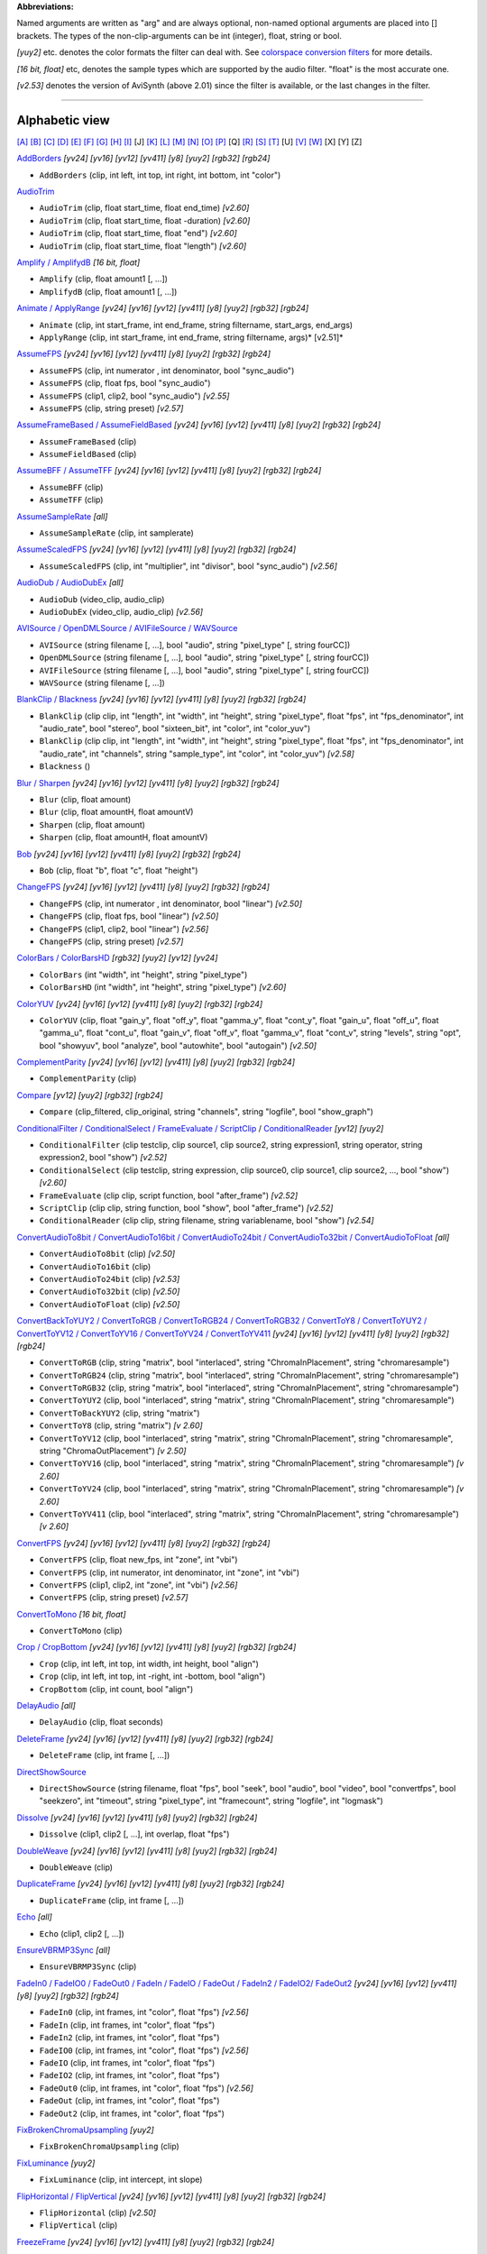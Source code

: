 **Abbreviations:**

Named arguments are written as "arg" and are always optional, non-named
optional arguments are placed into [] brackets.
The types of the non-clip-arguments can be int (integer), float, string or
bool.

*[yuy2]* etc. denotes the color formats the filter can deal with. See
`colorspace conversion filters`_ for more details.

*[16 bit, float]* etc, denotes the sample types which are supported by the
audio filter. "float" is the most accurate one.

*[v2.53]* denotes the version of AviSynth (above 2.01) since the filter is
available, or the last changes in the filter.


--------


Alphabetic view
================

`[A]`_ `[B]`_ `[C]`_ `[D]`_ `[E]`_ `[F]`_ `[G]`_ `[H]`_ `[I]`_ [J] `[K]`_
`[L]`_ `[M]`_ `[N]`_ `[O]`_ `[P]`_ [Q] `[R]`_ `[S]`_ `[T]`_ [U] `[V]`_ `[W]`_
[X] [Y] [Z]

`AddBorders`_ *[yv24] [yv16] [yv12] [yv411] [y8] [yuy2] [rgb32] [rgb24]*

-   ``AddBorders`` (clip, int left, int top, int right, int bottom, int
    "color")

`AudioTrim`_

-   ``AudioTrim`` (clip, float start_time, float end_time) *[v2.60]*
-   ``AudioTrim`` (clip, float start_time, float -duration) *[v2.60]*
-   ``AudioTrim`` (clip, float start_time, float "end") *[v2.60]*
-   ``AudioTrim`` (clip, float start_time, float "length") *[v2.60]*

`Amplify / AmplifydB`_ *[16 bit, float]*

-   ``Amplify`` (clip, float amount1 [, ...])
-   ``AmplifydB`` (clip, float amount1 [, ...])

`Animate / ApplyRange`_ *[yv24] [yv16] [yv12] [yv411] [y8] [yuy2] [rgb32]
[rgb24]*

-   ``Animate`` (clip, int start_frame, int end_frame, string filtername,
    start_args, end_args)
-   ``ApplyRange`` (clip, int start_frame, int end_frame, string
    filtername, args)* [v2.51]*

`AssumeFPS`_ *[yv24] [yv16] [yv12] [yv411] [y8] [yuy2] [rgb32] [rgb24]*

-   ``AssumeFPS`` (clip, int numerator , int denominator, bool
    "sync_audio")
-   ``AssumeFPS`` (clip, float fps, bool "sync_audio")
-   ``AssumeFPS`` (clip1, clip2, bool "sync_audio") *[v2.55]*
-   ``AssumeFPS`` (clip, string preset) *[v2.57]*

`AssumeFrameBased / AssumeFieldBased`_ *[yv24] [yv16] [yv12] [yv411] [y8]
[yuy2] [rgb32] [rgb24]*

-   ``AssumeFrameBased`` (clip)
-   ``AssumeFieldBased`` (clip)

`AssumeBFF / AssumeTFF`_ *[yv24] [yv16] [yv12] [yv411] [y8] [yuy2] [rgb32]
[rgb24]*

-   ``AssumeBFF`` (clip)
-   ``AssumeTFF`` (clip)

`AssumeSampleRate`_ *[all]*

-   ``AssumeSampleRate`` (clip, int samplerate)

`AssumeScaledFPS`_ *[yv24] [yv16] [yv12] [yv411] [y8] [yuy2] [rgb32] [rgb24]*

-   ``AssumeScaledFPS`` (clip, int "multiplier", int "divisor", bool
    "sync_audio") *[v2.56]*

`AudioDub / AudioDubEx`_ *[all]*

-   ``AudioDub`` (video_clip, audio_clip)
-   ``AudioDubEx`` (video_clip, audio_clip) *[v2.56]*

`AVISource / OpenDMLSource / AVIFileSource / WAVSource`_

-   ``AVISource`` (string filename [, ...], bool "audio", string
    "pixel_type" [, string fourCC])
-   ``OpenDMLSource`` (string filename [, ...], bool "audio", string
    "pixel_type" [, string fourCC])
-   ``AVIFileSource`` (string filename [, ...], bool "audio", string
    "pixel_type" [, string fourCC])
-   ``WAVSource`` (string filename [, ...])

`BlankClip / Blackness`_ *[yv24] [yv16] [yv12] [yv411] [y8] [yuy2] [rgb32]
[rgb24]*

-   ``BlankClip`` (clip clip, int "length", int "width", int "height",
    string "pixel_type", float "fps", int "fps_denominator",
    int "audio_rate", bool "stereo", bool "sixteen_bit", int "color", int
    "color_yuv")
-   ``BlankClip`` (clip clip, int "length", int "width", int "height",
    string "pixel_type", float "fps", int "fps_denominator",
    int "audio_rate", int "channels", string "sample_type", int "color",
    int "color_yuv") *[v2.58]*
-   ``Blackness`` ()

`Blur / Sharpen`_ *[yv24] [yv16] [yv12] [yv411] [y8] [yuy2] [rgb32] [rgb24]*

-   ``Blur`` (clip, float amount)
-   ``Blur`` (clip, float amountH, float amountV)
-   ``Sharpen`` (clip, float amount)
-   ``Sharpen`` (clip, float amountH, float amountV)

`Bob`_ *[yv24] [yv16] [yv12] [yv411] [y8] [yuy2] [rgb32] [rgb24]*

-   ``Bob`` (clip, float "b", float "c", float "height")

`ChangeFPS`_ *[yv24] [yv16] [yv12] [yv411] [y8] [yuy2] [rgb32] [rgb24]*

-   ``ChangeFPS`` (clip, int numerator , int denominator, bool "linear")
    *[v2.50]*
-   ``ChangeFPS`` (clip, float fps, bool "linear") *[v2.50]*
-   ``ChangeFPS`` (clip1, clip2, bool "linear") *[v2.56]*
-   ``ChangeFPS`` (clip, string preset) *[v2.57]*

`ColorBars / ColorBarsHD`_ *[rgb32] [yuy2] [yv12] [yv24]*

-   ``ColorBars`` (int "width", int "height", string "pixel_type")
-   ``ColorBarsHD`` (int "width", int "height", string "pixel_type")
    *[v2.60]*

`ColorYUV`_ *[yv24] [yv16] [yv12] [yv411] [y8] [yuy2] [rgb32] [rgb24]*

-   ``ColorYUV`` (clip, float "gain_y", float "off_y", float "gamma_y", float
    "cont_y", float "gain_u", float "off_u", float "gamma_u",
    float "cont_u", float "gain_v", float "off_v", float "gamma_v", float
    "cont_v", string "levels", string "opt", bool "showyuv", bool "analyze",
    bool "autowhite", bool "autogain") *[v2.50]*

`ComplementParity`_ *[yv24] [yv16] [yv12] [yv411] [y8] [yuy2] [rgb32]
[rgb24]*

-   ``ComplementParity`` (clip)

`Compare`_ *[yv12] [yuy2] [rgb32] [rgb24]*

-   ``Compare`` (clip_filtered, clip_original, string "channels", string
    "logfile", bool "show_graph")

`ConditionalFilter / ConditionalSelect / FrameEvaluate / ScriptClip`_ /
`ConditionalReader`_ *[yv12] [yuy2]*

-   ``ConditionalFilter`` (clip testclip, clip source1, clip source2,
    string expression1, string operator, string expression2, bool "show")
    *[v2.52]*
-   ``ConditionalSelect`` (clip testclip, string expression, clip
    source0, clip source1, clip source2, ..., bool "show") *[v2.60]*
-   ``FrameEvaluate`` (clip clip, script function, bool "after_frame")
    *[v2.52]*
-   ``ScriptClip`` (clip clip, string function, bool "show", bool
    "after_frame") *[v2.52]*
-   ``ConditionalReader`` (clip clip, string filename, string
    variablename, bool "show") *[v2.54]*

`ConvertAudioTo8bit / ConvertAudioTo16bit / ConvertAudioTo24bit /
ConvertAudioTo32bit / ConvertAudioToFloat`_ *[all]*

-   ``ConvertAudioTo8bit`` (clip) *[v2.50]*
-   ``ConvertAudioTo16bit`` (clip)
-   ``ConvertAudioTo24bit`` (clip) *[v2.53]*
-   ``ConvertAudioTo32bit`` (clip) *[v2.50]*
-   ``ConvertAudioToFloat`` (clip) *[v2.50]*

`ConvertBackToYUY2 / ConvertToRGB / ConvertToRGB24 / ConvertToRGB32 /
ConvertToY8 / ConvertToYUY2 / ConvertToYV12 / ConvertToYV16 /
ConvertToYV24 / ConvertToYV411`_ *[yv24] [yv16] [yv12] [yv411] [y8] [yuy2]
[rgb32] [rgb24]*

-   ``ConvertToRGB`` (clip, string "matrix", bool "interlaced", string
    "ChromaInPlacement", string "chromaresample")
-   ``ConvertToRGB24`` (clip, string "matrix", bool "interlaced", string
    "ChromaInPlacement", string "chromaresample")
-   ``ConvertToRGB32`` (clip, string "matrix", bool "interlaced", string
    "ChromaInPlacement", string "chromaresample")
-   ``ConvertToYUY2`` (clip, bool "interlaced", string "matrix", string
    "ChromaInPlacement", string "chromaresample")
-   ``ConvertToBackYUY2`` (clip, string "matrix")
-   ``ConvertToY8`` (clip, string "matrix") *[v 2.60]*
-   ``ConvertToYV12`` (clip, bool "interlaced", string "matrix", string
    "ChromaInPlacement", string "chromaresample", string
    "ChromaOutPlacement") *[v 2.50]*
-   ``ConvertToYV16`` (clip, bool "interlaced", string "matrix", string
    "ChromaInPlacement", string "chromaresample") *[v 2.60]*
-   ``ConvertToYV24`` (clip, bool "interlaced", string "matrix", string
    "ChromaInPlacement", string "chromaresample") *[v 2.60]*
-   ``ConvertToYV411`` (clip, bool "interlaced", string "matrix", string
    "ChromaInPlacement", string "chromaresample") *[v 2.60]*

`ConvertFPS`_ *[yv24] [yv16] [yv12] [yv411] [y8] [yuy2] [rgb32] [rgb24]*

-   ``ConvertFPS`` (clip, float new_fps, int "zone", int "vbi")
-   ``ConvertFPS`` (clip, int numerator, int denominator, int "zone", int "vbi")
-   ``ConvertFPS`` (clip1, clip2, int "zone", int "vbi") *[v2.56]*
-   ``ConvertFPS`` (clip, string preset) *[v2.57]*

`ConvertToMono`_ *[16 bit, float]*

-   ``ConvertToMono`` (clip)

`Crop / CropBottom`_ *[yv24] [yv16] [yv12] [yv411] [y8] [yuy2] [rgb32] [rgb24]*

-   ``Crop`` (clip, int left, int top, int width, int height, bool "align")
-   ``Crop`` (clip, int left, int top, int -right, int -bottom, bool "align")
-   ``CropBottom`` (clip, int count,  bool "align")

`DelayAudio`_ *[all]*

-   ``DelayAudio`` (clip, float seconds)

`DeleteFrame`_ *[yv24] [yv16] [yv12] [yv411] [y8] [yuy2] [rgb32] [rgb24]*

-   ``DeleteFrame`` (clip, int frame [, ...])

`DirectShowSource`_

-   ``DirectShowSource`` (string filename, float "fps", bool "seek", bool
    "audio", bool "video", bool "convertfps", bool "seekzero", int "timeout",
    string "pixel_type", int "framecount", string "logfile", int "logmask")

`Dissolve`_ *[yv24] [yv16] [yv12] [yv411] [y8] [yuy2] [rgb32] [rgb24]*

-   ``Dissolve`` (clip1, clip2 [, ...], int overlap, float "fps")

`DoubleWeave`_ *[yv24] [yv16] [yv12] [yv411] [y8] [yuy2] [rgb32] [rgb24]*

-   ``DoubleWeave`` (clip)

`DuplicateFrame`_ *[yv24] [yv16] [yv12] [yv411] [y8] [yuy2] [rgb32] [rgb24]*

-   ``DuplicateFrame`` (clip, int frame [, ...])

`Echo`_ *[all]*

-   ``Echo`` (clip1, clip2 [, ...])

`EnsureVBRMP3Sync`_ *[all]*

-   ``EnsureVBRMP3Sync`` (clip)

`FadeIn0 / FadeIO0 / FadeOut0 /
FadeIn / FadeIO / FadeOut /
FadeIn2 / FadeIO2/ FadeOut2`_ *[yv24] [yv16] [yv12] [yv411] [y8] [yuy2]
[rgb32] [rgb24]*

-   ``FadeIn0`` (clip, int frames, int "color", float "fps") *[v2.56]*
-   ``FadeIn`` (clip, int frames, int "color", float "fps")
-   ``FadeIn2`` (clip, int frames, int "color", float "fps")
-   ``FadeIO0`` (clip, int frames, int "color", float "fps") *[v2.56]*
-   ``FadeIO`` (clip, int frames, int "color", float "fps")
-   ``FadeIO2`` (clip, int frames, int "color", float "fps")
-   ``FadeOut0`` (clip, int frames, int "color", float "fps") *[v2.56]*
-   ``FadeOut`` (clip, int frames, int "color", float "fps")
-   ``FadeOut2`` (clip, int frames, int "color", float "fps")

`FixBrokenChromaUpsampling`_ *[yuy2]*

-   ``FixBrokenChromaUpsampling`` (clip)

`FixLuminance`_ *[yuy2]*

-   ``FixLuminance`` (clip, int intercept, int slope)

`FlipHorizontal / FlipVertical`_ *[yv24] [yv16] [yv12] [yv411] [y8] [yuy2]
[rgb32] [rgb24]*

-   ``FlipHorizontal`` (clip) *[v2.50]*
-   ``FlipVertical`` (clip)

`FreezeFrame`_ *[yv24] [yv16] [yv12] [yv411] [y8] [yuy2] [rgb32] [rgb24]*

-   ``FreezeFrame`` (clip, int first_frame, int last_frame, int
    source_frame)

`GeneralConvolution`_ *[rgb32]*

-   ``GeneralConvolution`` (clip, int "bias", string "matrix", float
    "divisor", bool "auto") *[v2.55]*

`GetChannel`_ *[all]*

-   ``GetChannel`` (clip, int ch1 [, int ch2, ...]) *[v2.50]*
-   ``GetChannels`` (clip, int ch1 [, int ch2, ...]) *[v2.50]*

`Greyscale`_ *[yv24] [yv16] [yv12] [yv411] [y8] [yuy2] [rgb32] [rgb24]*

-   ``Greyscale`` (clip, string "matrix")

`Histogram`_ *[yv12] [yuy2]*

-   ``Histogram`` (clip, string ''mode'') *[v2.54]*

`ImageReader / ImageSource/ ImageSourceAnim`_ / `ImageWriter`_ *[yv12] [y8]
[yuy2] [rgb32] [rgb24]*

-   ``ImageReader`` (string "path", int "start", int "end", float "fps",
    bool "use_DevIL", bool "info", string "pixel_type") *[v2.52]*
-   ``ImageSource`` (string "path", int "start", int "end", float "fps",
    bool "use_DevIL", bool "info", string "pixel_type") *[v2.55]*
-   ``ImageSourceAnim`` (string "file", float "fps", bool "info", string
    "pixel_type") *[v2.60]*
-   ``ImageWriter`` (clip, string "path", int "start", int "end", string
    "type", bool "info") *[v2.52]*

`Import`_

-   ``Import`` (string [, ...])

`Info`_ *[yv24] [yv16] [yv12] [yv411] [y8] [yuy2] [rgb32] [rgb24]*

-   ``Info`` (clip) *[v2.50]*

`Interleave`_ *[yv24] [yv16] [yv12] [yv411] [y8] [yuy2] [rgb32] [rgb24]*

-   ``Interleave`` (clip1, clip2 [, ...])

`Invert`_ *[yv12, v2.55] [yuy2, v2.55] [rgb32] [rgb24, v2.55]*

-   ``Invert`` (clip, string "channels") *[v2.53]*

`KillAudio`_ *[all]*

-   ``KillAudio`` (clip)

`KillVideo`_ *[all]*

-   ``KillVideo`` (clip) *[v2.57]*

`Layer / Mask / ResetMask / ColorKeyMask`_ *[RGB32]*

-   ``Layer`` (clip, layer_clip, string "op", int "level", int "x", int
    "y", int "threshold", bool "use_chroma") *[yuy2] [rgb32]*
-   ``Mask`` (clip, mask_clip) *[rgb32]*
-   ``ResetMask`` (clip) *[rgb32]*
-   ``ColorKeyMask`` (clip, int "color", int "tolB" [, int "tolG", int
    "tolR"]) *[rgb32]*

`Letterbox`_ *[yv24] [yv16] [yv12] [yv411] [y8] [yuy2] [rgb32] [rgb24]*

-   ``Letterbox`` (clip, int top, int bottom [, int left, int right])

`Levels`_ *[yv24] [yv16] [yv12] [yv411] [y8] [yuy2] [rgb32] [rgb24]*

-   ``Levels`` (clip, int input_low, float gamma, int input_high, int
    output_low, int output_high, bool "coring", bool "dither")

`Limiter`_ *[yv24] [yv16] [yv12] [yv411] [y8] [yuy2]*

-   ``Limiter`` (clip, int "min_luma", int "max_luma", int "min_chroma",
    int "max_chroma" [, string show])* [v2.50]*

`Loop`_ *[yv24] [yv16] [yv12] [yv411] [y8] [yuy2] [rgb32] [rgb24]*

-   ``Loop`` (clip, int "times", int "start", int "end")

`MaskHS`_ *[yv24] [yv16] [yv12] [yv411] [yuy2] [2.60]*

-   ``MaskHS`` (clip, float "startHue", float "endHue", float "maxSat",
    float "minSat", bool "coring")

`MergeARGB / MergeRGB`_ *[yv24] [yv16] [yv12] [yv411] [y8] [yuy2] [rgb32]
[rgb24] [v2.56]*

-   ``MergeARGB`` (clipA, clipR, clipG, clipB)
-   ``MergeRGB`` (clipR, clipG, clipB [, string "pixel_type"])

`MergeChannels`_ *[all]*

-   ``MergeChannels`` (clip1, clip2 [, ...])* [v2.50]*

`Merge / MergeChroma / MergeLuma`_ *[yv24] [yv16] [yv12] [yv411] [y8] [yuy2]*

-   ``Merge`` (clip1, clip2, float "weight") *[yv12, yuy2, rgb32, rgb24] [v2.56]*
-   ``MergeChroma`` (clip1, clip2, float "weight")
-   ``MergeLuma`` (clip1, clip2, float "weight")

`MessageClip`_ *[rgb32]*

-   ``MessageClip`` (string message, int "width", int "height", bool
    "shrink", int "text_color", int "halo_color", int "bg_color")

`MixAudio`_ *[16 bit, float]*

-   ``MixAudio`` (clip1, clip 2, float clip1_factor, float
    "clip2_factor")

`Normalize`_ *[16 bit, float]*

-   ``Normalize`` (clip, float "volume", bool "show")

`Overlay`_ *[yv24] [yv16] [yv12] [yv411] [y8] [yuy2] [rgb32] [rgb24]*

-   ``Overlay`` (clip, clip overlay, int "x", int "y", clip "mask", float
    "opacity", string "mode", bool "greymask", string "output",
    bool "ignore_conditional", bool "pc_range") *[v2.54]*

`PeculiarBlend`_ *[yuy2]*

-   ``PeculiarBlend`` (clip, int cutoff)

`Preroll`_ *[all]*

-   ``Preroll`` (clip, int "video", float "audio")

`Pulldown`_ *[yv24] [yv16] [yv12] [yv411] [y8] [yuy2] [rgb32] [rgb24]*

-   ``Pulldown`` (clip, int a , int b)

`RGBAdjust`_ *[rgb32] [rgb24]*

-   ``RGBAdjust`` (clip, float "r", float "g", float "b", float "a",
    float "rb", float "gb", float "bb", float "ab", float "rg", float "gg",
    float "bg", float "ag", bool "analyze", bool "dither")

`ReduceBy2 / HorizontalReduceBy2 / VerticalReduceBy2`_ *[yv24] [yv16] [yv12]
[yv411] [y8] [yuy2] [rgb32] [rgb24]*

-   ``HorizontalReduceBy2`` (clip)
-   ``VerticalReduceBy2`` (clip)
-   ``ReduceBy2`` (clip)

`ResampleAudio`_ *[16 bit, float]*

-   ``ResampleAudio`` (clip, int new_rate_numberator [, int
    new_rate_denominator])

`BilinearResize / BicubicResize / BlackmanResize / GaussResize /
LanczosResize / Lanczos4Resize / PointResize / SincResize / Spline16Resize /
Spline36Resize / Spline64Resize`_ *[yv24] [yv16] [yv12] [yv411] [y8] [yuy2]
[rgb32] [rgb24]*

-   ``BilinearResize`` (clip, int target_width, int target_height, float
    "src_left", float "src_top", float "src_width", float "src_height")
-   ``BicubicResize`` (clip, int target_width, int target_height, float
    "b=1./3.", float "c=1./3.", float "src_left", float "src_top", float
    "src_width", float "src_height")
-   ``BlackmanResize`` (clip, int target_width, int target_height, float
    "src_left", float "src_top", float "src_width", float "src_height", int
    "taps=4") *[v2.58]*
-   ``GaussResize`` (clip, int target_width, int target_height, float
    "src_left", float "src_top", float "src_width", float "src_height", float
    "p=30.0") *[v2.56]*
-   ``LanczosResize`` (clip, int target_width, int target_height, float
    "src_left", float "src_top", float "src_width", float "src_height", int
    "taps=3")
-   ``Lanczos4Resize`` (clip, int target_width, int target_height, float
    "src_left", float "src_top", float "src_width", float "src_height")
    *[v2.55]*
-   ``PointResize`` (clip, int target_width, int target_height, float
    "src_left", float "src_top", float "src_width", float "src_height")
-   ``SincResize`` (clip, int target_width, int target_height, float
    "src_left", float "src_top", float "src_width", float "src_height", int
    "taps=4") *[v2.6]*
-   ``Spline16Resize`` (clip, int target_width, int target_height, float
    "src_left", float "src_top", float "src_width", float "src_height")
    *[v2.56]*
-   ``Spline36Resize`` (clip, int target_width, int target_height, float
    "src_left", float "src_top", float "src_width", float "src_height")
    *[v2.56]*
-   ``Spline64Resize`` (clip, int target_width, int target_height, float
    "src_left", float "src_top", float "src_width", float "src_height")
    *[v2.58]*
-   all resizers: ``xxxResize`` (clip, int target_width, int
    target_height, float "src_left", float "src_top", float -"src_right",
    float -"src_bottom") *[v2.56]*

`Reverse`_ *[yv24] [yv16] [yv12] [yv411] [y8] [yuy2] [rgb32] [rgb24]*

-   ``Reverse`` (clip)

`SegmentedAVISource / SegmentedDirectShowSource`_

-   ``SegmentedAVISource`` (string base_filename [, ...], bool "audio")
-   ``SegmentedDirectShowSource`` (string base_filename [, ...]  [, fps])

`SelectEven / SelectOdd`_ *[yv24] [yv16] [yv12] [yv411] [y8] [yuy2] [rgb32]
[rgb24]*

-   ``SelectEven`` (clip)
-   ``SelectOdd`` (clip)

`SelectEvery`_ *[yv24] [yv16] [yv12] [yv411] [y8] [yuy2] [rgb32] [rgb24]*

-   ``SelectEvery`` (clip, int step_size, int offset1 [, int offset2 [,
    ...]])

`SelectRangeEvery`_ *[yv24] [yv16] [yv12] [yv411] [y8] [yuy2] [rgb32]
[rgb24]*

-   ``SelectRangeEvery`` (clip, int every, int length, int "offset", bool
    "audio'') *[v2.50]*

`SeparateFields`_ *[yv24] [yv16] [yv12] [yv411] [y8] [yuy2] [rgb32] [rgb24]*

-   ``SeparateFields`` (clip)
-   ``SeparateColumns`` (clip, int interval) *[v2.60]*
-   ``SeparateRows`` (clip, int interval) *[v2.60]*

`ShowAlpha`_ *[rgb32]*

-   ``ShowAlpha`` (clip, string "pixel_type") *[v2.54]*

`ShowRed, ShowGreen, ShowBlue`_ *[rgb24] [rgb32] [v2.56]*

-   ``ShowRed`` (clip, string "pixel_type")
-   ``ShowGreen`` (clip, string "pixel_type")
-   ``ShowBlue`` (clip, string "pixel_type")

`ShowFiveVersions`_ *[yv12] [yuy2] [rgb32] [rgb24]*

-   ``ShowFiveVersions`` (clip1, clip2, clip3, clip4, clip5)

`ShowFrameNumber / ShowSMPTE / ShowTime`_ *[yv12] [yuy2] [rgb32] [rgb24]*

-   ``ShowFrameNumber`` (clip, bool "scroll", int "offset", float "x",
    float "y", string "font", int "size", int "text_color", int "halo_color",
    float "font_width", float "font_angle")
-   ``ShowSMPTE`` (clip, float "fps", string "offset", int "offset_f",
    float "x", float "y", string "font", int "size", int "text_color", int
    "halo_color", float "font_width", float "font_angle")
-   ``ShowTime`` (clip, int "offset_f", float "x", float "y", string
    "font", int "size", int "text_color", int "halo_color", float
    "font_width", float "font_angle")* [v2.58]*

`SkewRows`_ *[y8] [yuy2] [rgb32] [rgb24]*

-   ``SkewRows`` (clip, int skew) *[v2.60]*

`SoundOut`_ *[all] [v2.60]*

-   ``SoundOut`` (string output, string filename, bool "showprogress",
    string overwritefile, bool "autoclose", bool "silentblock", bool
    "addvideo", special parameters)

-   -   (the `special parameters`_ are output dependent and they are explained in the
        documentation itself)

`SpatialSoften / TemporalSoften`_ *[yv12] [yuy2] [rgb32, v2.56]*

-   ``SpatialSoften`` (clip, int radius, int luma_threshold, int
    chroma_threshold)
-   ``TemporalSoften`` (clip, int radius, int luma_threshold, int
    chroma_threshold, int "scenechange", int "mode")* [v2.50]*

`AlignedSplice / UnalignedSplice`_ *[yv24] [yv16] [yv12] [yv411] [y8] [yuy2]
[rgb32] [rgb24]*

-   ``AlignedSplice`` (clip1, clip2 [, ...])
-   ``UnAlignedSplice`` (clip1, clip2 [, ...])

`SSRC`_ *[float]*

-   ``SSRC`` (clip, int samplerate, bool "fast") *[v2.54]*

`StackHorizontal / StackVertical`_ *[yv24] [yv16] [yv12] [yv411] [y8] [yuy2]
[rgb32] [rgb24]*

-   ``StackHorizontal`` (clip1, clip2 [, ...])
-   ``StackVertical`` (clip1, clip2 [, ...])

`Subtitle`_ *[yv24] [yv16] [yv12] [yv411] [y8] [yuy2] [rgb32] [rgb24]*

-   ``Subtitle`` (clip, string text, float "x", float "y", int
    "first_frame", int "last_frame", string "font", int "size", int
    "text_color", int "halo_color", int "lsp", float "font_width", float
    "font_angle", bool "interlaced")
-   ``Subtitle`` (clip, string "text")

`Subtract`_ *[yv24] [yv16] [yv12] [yv411] [y8] [yuy2] [rgb32] [rgb24]*

-   ``Subtract`` (clip1, clip2)

`SuperEQ`_ *[float]*

-   ``SuperEQ`` (clip, string filename) *[v2.54]*
-   ``SuperEQ`` (clip, float band1 [, float band1, ..., float band18])
    *[v2.60]*

`SwapUV / UToY / VToY / YToUV`_ *[yv24] [yv16] [yv12] [yv411] [y8] [yuy2]*

-   ``SwapUV`` (clip) *[v2.50]*
-   ``UToY`` (clip) *[v2.50]*
-   ``UToY8`` (clip) *[v2.60]*
-   ``VToY`` (clip) *[v2.50]*
-   ``VToY8`` (clip) *[v2.60]*
-   ``YToUV`` (clip clipU, clip clipV [, clip clipY]) *[v2.50, v2.51]*

`SwapFields`_ *[yv24] [yv16] [yv12] [yv411] [y8] [yuy2] [rgb32] [rgb24]*

-   ``SwapFields`` (clip)

`TCPDeliver`_

-   ``TCPServer`` (clip, int "port") *[v2.55]*
-   ``TCPSource`` (string hostname, int "port", string "compression")
    *[v2.55]*

`TimeStretch`_ *[float]*

-   ``TimeStretch`` (clip, float "tempo", float "rate", float "pitch",
    int "sequence", int "seekwindow", int "overlap", bool "quickseek", int
    "aa") *[v2.57]*

`Tone`_ *[float]*

-   ``Tone`` (float "length", float "frequency", int "samplerate", int
    "channels", string "type", float "level") *[v2.54]*

`Trim`_ *[yv24] [yv16] [yv12] [yv411] [y8] [yuy2] [rgb32] [rgb24]*

-   ``Trim`` (clip, int first_frame, int last_frame [, bool "pad"])
    *[v2.56]*
-   ``Trim`` (clip, int first_frame, int -num_frames [, bool "pad"])
    *[v2.56]*
-   ``Trim`` (clip, int start_time, int "end" [, bool "pad"]) *[v2.60]*
-   ``Trim`` (clip, int start_time, int "length" [, bool "pad"])
    *[v2.60]*

`TurnLeft / TurnRight / Turn180`_ *[yv24] [yv16] [yv12] [yv411] [y8] [yuy2]
[rgb32] [rgb24]*

-   ``TurnLeft`` (clip) *[v2.51]*
-   ``TurnRight`` (clip) *[v2.51]*
-   ``Turn180`` (clip) *[v2.55]*

`Tweak`_ *[yv24] [yv16] [yv12] [yv411] [y8] [yuy2]*

-   ``Tweak`` (clip, float "hue", float "sat", float "bright", float
    "cont", bool "coring", bool "sse", float "startHue", float "endHue",
    float "maxSat", float "minSat", float "interp", bool "dither")

`Version`_ *[rgb24]*

-   ``Version`` ()

`Weave`_ *[yv24] [yv16] [yv12] [yv411] [y8] [yuy2] [rgb32] [rgb24]*

-   ``Weave`` (clip)
-   ``WeaveColumns`` (clip, int period) *[v2.60]*
-   ``WeaveRows`` (clip, int period) *[v2.60]*

`WriteFile / WriteFileIf / WriteFileStart / WriteFileEnd`_ *[yv12] [yuy2]
[rgb32] [rgb24]*

-   ``WriteFile`` (clip, string filename, *string expression1 [, string
    expression2 [, ...]], bool "append", bool "flush"*)
-   ``WriteFileIf`` (clip, string filename, *string expression1 [, string
    expression2 [, ...]], bool "append", bool "flush"*)
-   ``WriteFileStart`` (clip, string filename, *string expression1 [,
    string expression2 [, ...]], bool "append"*)
-   ``WriteFileEnd`` (clip, string filename, *string expression1 [,
    string expression2 [, ...]], bool "append"*)

`[A]`_ `[B]`_ `[C]`_ `[D]`_ `[E]`_ `[F]`_ `[G]`_ `[H]`_ `[I]`_ [J] `[K]`_
`[L]`_ `[M]`_ `[N]`_ `[O]`_ `[P]`_ [Q] `[R]`_ `[S]`_ `[T]`_ [U] `[V]`_ `[W]`_
[X] [Y] [Z]

$Date: 2013/01/06 13:38:34 $

.. _colorspace conversion filters: corefilters/convert.rst
.. _[A]: #A
.. _[B]: #B
.. _[C]: #C
.. _[D]: #D
.. _[E]: #E
.. _[F]: #F
.. _[G]: #G
.. _[H]: #H
.. _[I]: #I
.. _[K]: #K
.. _[L]: #L
.. _[M]: #M
.. _[N]: #N
.. _[O]: #O
.. _[P]: #P
.. _[R]: #R
.. _[S]: #S
.. _[T]: #T
.. _[V]: #V
.. _[W]: #W
.. _AddBorders: corefilters/addborders.rst
.. _AudioTrim: corefilters/trim.rst
.. _Amplify / AmplifydB: corefilters/amplify.rst
.. _Animate / ApplyRange: corefilters/animate.rst
.. _AssumeFPS: corefilters/fps.rst
.. _AssumeFrameBased / AssumeFieldBased:
    corefilters/parity.rst#assumeframefield
.. _AssumeBFF / AssumeTFF: corefilters/parity.rst#assumefieldfirst
.. _AssumeSampleRate: corefilters/assumerate.rst
.. _AssumeScaledFPS: corefilters/fps.rst#AssumeScaledFPS
.. _AudioDub / AudioDubEx: corefilters/audiodub.rst
.. _AVISource / OpenDMLSource / AVIFileSource  / WAVSource:
    corefilters/avisource.rst
.. _BlankClip / Blackness: corefilters/blankclip.rst
.. _Blur / Sharpen: corefilters/blur.rst
.. _Bob: corefilters/bob.rst
.. _ChangeFPS: corefilters/fps.rst#ChangeFPS
.. _ColorBars / ColorBarsHD: corefilters/colorbars.rst
.. _ColorYUV: corefilters/coloryuv.rst
.. _ComplementParity: corefilters/parity.rst#complementparity
.. _Compare: corefilters/compare.rst
.. _ConditionalFilter / ConditionalSelect / FrameEvaluate /
    ScriptClip: corefilters/conditionalfilter.rst
.. _ConditionalReader: corefilters/conditionalreader.rst
.. _ConvertAudioTo8bit / ConvertAudioTo16bit / ConvertAudioTo24bit /
    ConvertAudioTo32bit / ConvertAudioToFloat: corefilters/convertaudio.rst
.. _ConvertFPS: corefilters/fps.rst#ConvertFPS
.. _ConvertToMono: corefilters/converttomono.rst
.. _ConvertBackToYUY2 / ConvertToRGB / ConvertToRGB24 / ConvertToRGB32 /
   ConvertToY8 / ConvertToYUY2 / ConvertToYV12 / ConvertToYV16 /
   ConvertToYV24 / ConvertToYV411: corefilters/convert.rst
.. _Crop / CropBottom: corefilters/crop.rst
.. _DelayAudio: corefilters/delayaudio.rst
.. _DeleteFrame: corefilters/deleteframe.rst
.. _DirectShowSource: corefilters/directshowsource.rst
.. _Dissolve: corefilters/dissolve.rst
.. _DoubleWeave: corefilters/doubleweave.rst
.. _DuplicateFrame: corefilters/duplicateframe.rst
.. _Echo: corefilters/echo.rst
.. _EnsureVBRMP3Sync: corefilters/ensuresync.rst
.. _FadeIn0 / FadeIO0 / FadeOut0 /
   FadeIn / FadeIO / FadeOut /
   FadeIn2 / FadeIO2/ FadeOut2: corefilters/fade.rst
.. _FixBrokenChromaUpsampling: corefilters/fixbrokenchromaupsampling.rst
.. _FixLuminance: corefilters/fixluminance.rst
.. _FlipHorizontal / FlipVertical: corefilters/flip.rst
.. _FreezeFrame: corefilters/freezeframe.rst
.. _GeneralConvolution: corefilters/convolution.rst
.. _GetChannel: corefilters/getchannel.rst
.. _Greyscale: corefilters/greyscale.rst
.. _Histogram: corefilters/histogram.rst
.. _ImageReader / ImageSource/ ImageSourceAnim:
    corefilters/imagesource.rst
.. _ImageWriter: corefilters/imagewriter.rst
.. _Import: corefilters/import.rst
.. _Info: corefilters/info.rst
.. _Interleave: corefilters/interleave.rst
.. _Invert: corefilters/invert.rst
.. _KillAudio: corefilters/killaudio.rst
.. _KillVideo: corefilters/killaudio.rst
.. _Layer / Mask / ResetMask / ColorKeyMask: corefilters/layer.rst
.. _Letterbox: corefilters/letterbox.rst
.. _Levels: corefilters/levels.rst
.. _Limiter: corefilters/limiter.rst
.. _Loop: corefilters/loop.rst
.. _MaskHS: corefilters/maskhs.rst
.. _MergeARGB / MergeRGB: corefilters/mergergb.rst
.. _MergeChannels: corefilters/mergechannels.rst
.. _Merge / MergeChroma / MergeLuma: corefilters/merge.rst
.. _MessageClip: corefilters/message.rst
.. _MixAudio: corefilters/mixaudio.rst
.. _Normalize: corefilters/normalize.rst
.. _Overlay: corefilters/overlay.rst
.. _PeculiarBlend: corefilters/peculiar.rst
.. _Preroll: corefilters/preroll.rst
.. _Pulldown: corefilters/pulldown.rst
.. _RGBAdjust: corefilters/adjust.rst
.. _ReduceBy2 / HorizontalReduceBy2 / VerticalReduceBy2:
    corefilters/reduceby2.rst
.. _ResampleAudio: corefilters/resampleaudio.rst
.. _BilinearResize / BicubicResize / BlackmanResize  / GaussResize /
    LanczosResize / Lanczos4Resize  / PointResize / SincResize /
    Spline16Resize / Spline36Resize / Spline64Resize: corefilters/resize.rst
.. _Reverse: corefilters/reverse.rst
.. _SegmentedAVISource / SegmentedDirectShowSource:
    corefilters/segmentedsource.rst
.. _SelectEven / SelectOdd: corefilters/select.rst
.. _SelectEvery: corefilters/selectevery.rst
.. _SelectRangeEvery: corefilters/selectrangeevery.rst
.. _SeparateFields: corefilters/separatefields.rst
.. _ShowAlpha: corefilters/showalpha.rst
.. _ShowFiveVersions: corefilters/showfive.rst
.. _ShowFrameNumber / ShowSMPTE / ShowTime: corefilters/showframes.rst
.. _ShowRed, ShowGreen, ShowBlue: corefilters/showalpha.rst
.. _SkewRows: corefilters/skewrows.rst
.. _SoundOut: corefilters/soundout.rst
.. _special parameters: corefilters/soundout.rst
.. _SpatialSoften / TemporalSoften: corefilters/soften.rst
.. _AlignedSplice / UnalignedSplice: corefilters/splice.rst
.. _SSRC: corefilters/ssrc.rst
.. _StackHorizontal / StackVertical: corefilters/stack.rst
.. _Subtitle: corefilters/subtitle.rst
.. _Subtract: corefilters/subtract.rst
.. _SuperEQ: corefilters/supereq.rst
.. _SwapUV / UToY / VToY / YToUV: corefilters/swap.rst
.. _SwapFields: corefilters/swapfields.rst
.. _TCPDeliver: corefilters/tcpdeliver.rst
.. _TimeStretch: corefilters/timestretch.rst
.. _Tone: corefilters/tone.rst
.. _Trim: corefilters/trim.rst
.. _TurnLeft / TurnRight / Turn180: corefilters/turn.rst
.. _Tweak: corefilters/tweak.rst
.. _Version: corefilters/version.rst
.. _Weave: corefilters/weave.rst
.. _WriteFile / WriteFileIf / WriteFileStart / WriteFileEnd:
    corefilters/write.rst
